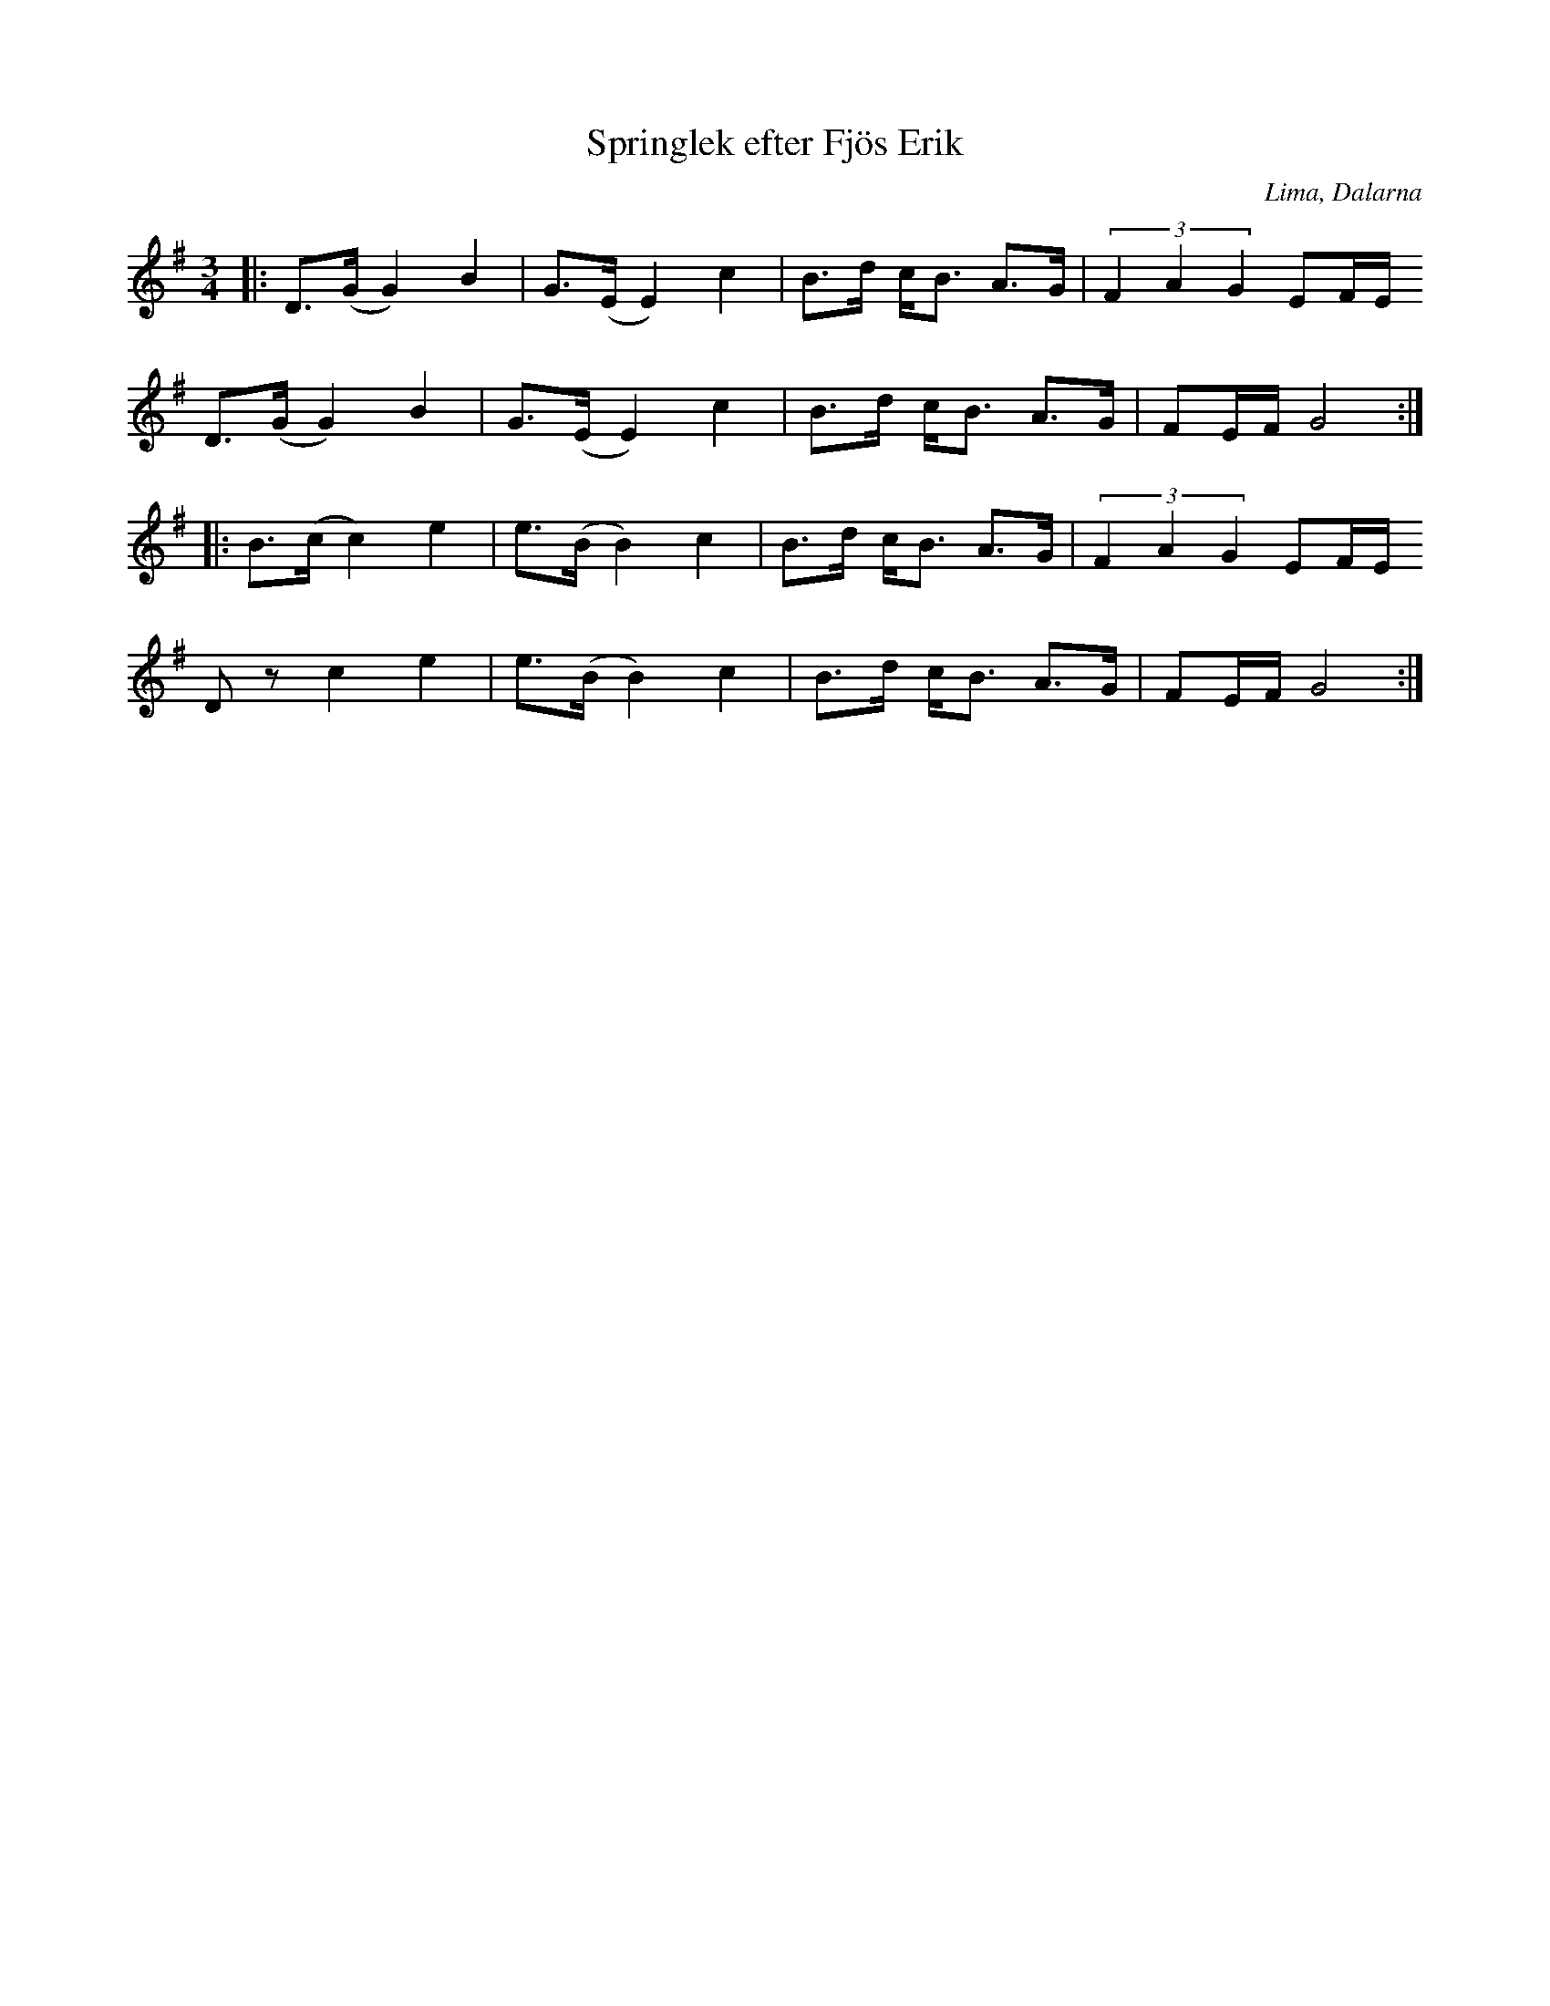 %%abc-charset utf-8

X:367
T:Springlek efter Fjös Erik
S:efter Fjös Erik
R:Polska
O:Lima, Dalarna
Z:Anton Teljebäck
N:Finns även upptecknad av Einar Övergaard 1897 (som nr 367 - springlek) efter Perbjörs Erik Persson, "[[Personer/Fjös Erik]]", i Lima
M:3/4
L:1/8
K:G
|: D>(G G2) B2 | G>(E E2) c2 | B>d c<B A>G | (3 F2A2G2 EF/E/ 
D>(G G2) B2 | G>(E E2) c2 | B>d c<B A>G | FE/F/ G4 :|
|: B>(c c2) e2 | e>(B B2) c2 | B>d c<B A>G | (3 F2A2G2 EF/E/ 
Dz c2 e2 | e>(B B2) c2 | B>d c<B A>G | FE/F/ G4 :|

